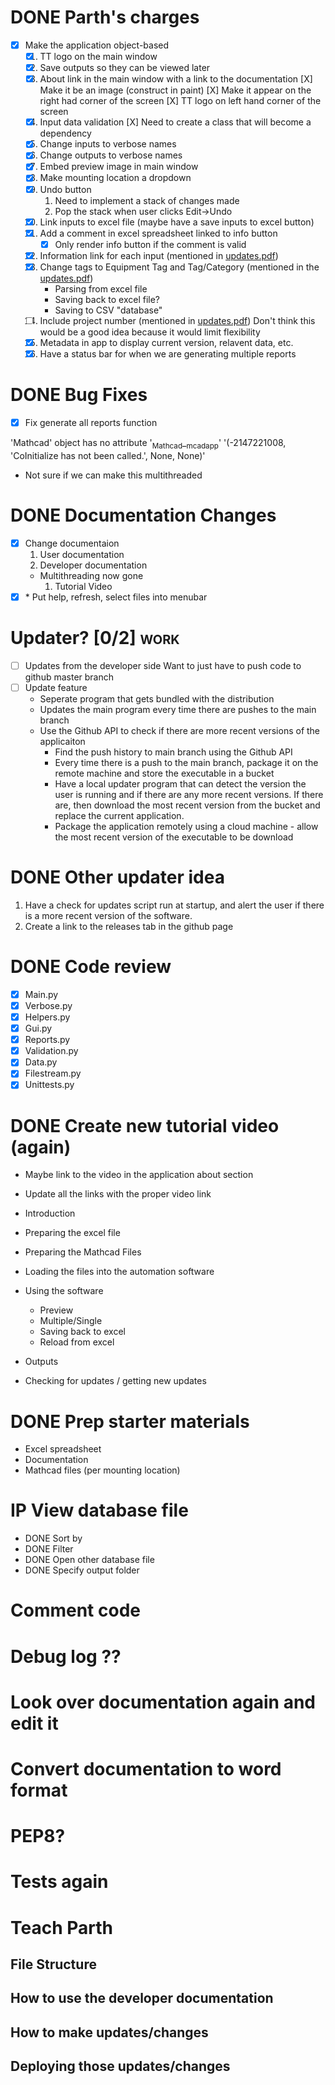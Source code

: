 * DONE Parth's charges
- [X] Make the application object-based
  1. [X] TT logo on the main window
  2. [X] Save outputs so they can be viewed later 
  3. [X] About link in the main window with a link to the documentation
         [X] Make it be an image (construct in paint)
         [X] Make it appear on the right had corner of the screen
         [X] TT logo on left hand corner of the screen 	
  4. [X] Input data validation
         [X] Need to create a class that will become a dependency 
  5. [X] Change inputs to verbose names
  6. [X] Change outputs to verbose names
  7. [X] Embed preview image in main window
  8. [X] Make mounting location a dropdown
  9. [X] Undo button
     1. Need to implement a stack of changes made
     2. Pop the stack when user clicks Edit->Undo
  10. [X] Link inputs to excel file (maybe have a save inputs to excel button)
  11. [X] Add a comment in excel spreadsheet linked to info button
      - [X] Only render info button if the comment is valid 
  12. [X] Information link for each input (mentioned in [[file:\Users\Owner\Downloads\updates.pdf][updates.pdf]]) 
  13. [X] Change tags to Equipment Tag and Tag/Category (mentioned in the [[file:\Users\Owner\Downloads\updates.pdf][updates.pdf]])
      - Parsing from excel file
      - Saving back to excel file? 
      - Saving to CSV "database"
  14. [ ] Include project number (mentioned in [[file:\Users\Owner\Downloads\updates.pdf][updates.pdf]])
      Don't think this would be a good idea because it would limit flexibility 
  15. [X] Metadata in app to display current version, relavent data, etc.
  16. [X] Have a status bar for when we are generating multiple reports

* DONE Bug Fixes 
      - [X] Fix generate all reports function 
      'Mathcad' object has no attribute '_Mathcad__mcadapp'
      '(-2147221008, 'CoInitialize has not been called.', None, None)'
      - Not sure if we can make this multithreaded 

* DONE Documentation Changes 
   - [X] Change documentaion
     1) User documentation
     2) Developer documentation
	- Multithreading now gone 
     3) Tutorial Video 
   - [X] * Put help, refresh, select files into menubar

* Updater? [0/2]                                                       :work:
  + [ ] Updates from the developer side
    Want to just have to push code to github master branch 
  + [ ] Update feature 
	- Seperate program that gets bundled with the distribution
	- Updates the main program every time there are pushes to the main branch
	- Use the Github API to check if there are more recent versions of the applicaiton
	  + Find the push history to main branch using the Github API 
	  + Every time there is a push to the main branch, package it on the remote machine and store the executable in a bucket 
	  + Have a local updater program that can detect the version the user is running and if there are any more recent versions. If there are, then download the most recent version from the bucket and replace the current application. 
	  + Package the application remotely using a cloud machine - allow the most recent version of the executable to be download


* DONE Other updater idea
  1. Have a check for updates script run at startup, and alert the user if there is a more recent version of the software.
  2. Create a link to the releases tab in the github page 
* DONE Code review
  - [X] Main.py
  - [X] Verbose.py
  - [X] Helpers.py
  - [X] Gui.py
  - [X] Reports.py
  - [X] Validation.py
  - [X] Data.py
  - [X] Filestream.py
  - [X] Unittests.py 

* DONE Create new tutorial video (again) 
  - Maybe link to the video in the application about section 
  - Update all the links with the proper video link 

  - Introduction 
  - Preparing the excel file 
  - Preparing the Mathcad Files 
  - Loading the files into the automation software 
  - Using the software 
    - Preview 
    - Multiple/Single
    - Saving back to excel 
    - Reload from excel 
  - Outputs 
  - Checking for updates / getting new updates 

* DONE Prep starter materials 
  - Excel spreadsheet
  - Documentation
  - Mathcad files (per mounting location)

* IP View database file 
  - DONE Sort by
  - DONE Filter 
  - DONE Open other database file 
  - DONE Specify output folder 


* Comment code  
* Debug log ?? 
* Look over documentation again and edit it 
* Convert documentation to word format 
* PEP8? 
* Tests again 
* Teach Parth 
** File Structure 
** How to use the developer documentation 
** How to make updates/changes 
** Deploying those updates/changes 
